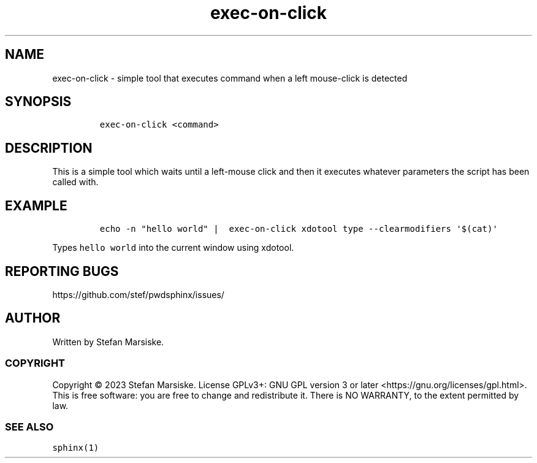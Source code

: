 .\" Automatically generated by Pandoc 2.19.2
.\"
.\" Define V font for inline verbatim, using C font in formats
.\" that render this, and otherwise B font.
.ie "\f[CB]x\f[]"x" \{\
. ftr V B
. ftr VI BI
. ftr VB B
. ftr VBI BI
.\}
.el \{\
. ftr V CR
. ftr VI CI
. ftr VB CB
. ftr VBI CBI
.\}
.TH "exec-on-click" "1" "" "" "simple tool that executes command when a left mouse-click is detected"
.hy
.SH NAME
.PP
exec-on-click - simple tool that executes command when a left
mouse-click is detected
.SH SYNOPSIS
.IP
.nf
\f[C]
exec-on-click <command>
\f[R]
.fi
.SH DESCRIPTION
.PP
This is a simple tool which waits until a left-mouse click and then it
executes whatever parameters the script has been called with.
.SH EXAMPLE
.IP
.nf
\f[C]
echo -n \[dq]hello world\[dq] |  exec-on-click xdotool type --clearmodifiers \[aq]$(cat)\[aq]
\f[R]
.fi
.PP
Types \f[V]hello world\f[R] into the current window using xdotool.
.SH REPORTING BUGS
.PP
https://github.com/stef/pwdsphinx/issues/
.SH AUTHOR
.PP
Written by Stefan Marsiske.
.SS COPYRIGHT
.PP
Copyright \[co] 2023 Stefan Marsiske.
License GPLv3+: GNU GPL version 3 or later
<https://gnu.org/licenses/gpl.html>.
This is free software: you are free to change and redistribute it.
There is NO WARRANTY, to the extent permitted by law.
.SS SEE ALSO
.PP
\f[V]sphinx(1)\f[R]
